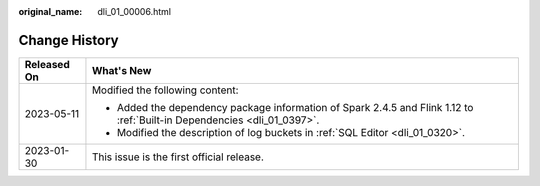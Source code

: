:original_name: dli_01_00006.html

.. _dli_01_00006:

Change History
==============

+-----------------------------------+--------------------------------------------------------------------------------------------------------------------------+
| Released On                       | What's New                                                                                                               |
+===================================+==========================================================================================================================+
| 2023-05-11                        | Modified the following content:                                                                                          |
|                                   |                                                                                                                          |
|                                   | -  Added the dependency package information of Spark 2.4.5 and Flink 1.12 to :ref:`Built-in Dependencies <dli_01_0397>`. |
|                                   | -  Modified the description of log buckets in :ref:`SQL Editor <dli_01_0320>`.                                           |
+-----------------------------------+--------------------------------------------------------------------------------------------------------------------------+
| 2023-01-30                        | This issue is the first official release.                                                                                |
+-----------------------------------+--------------------------------------------------------------------------------------------------------------------------+
